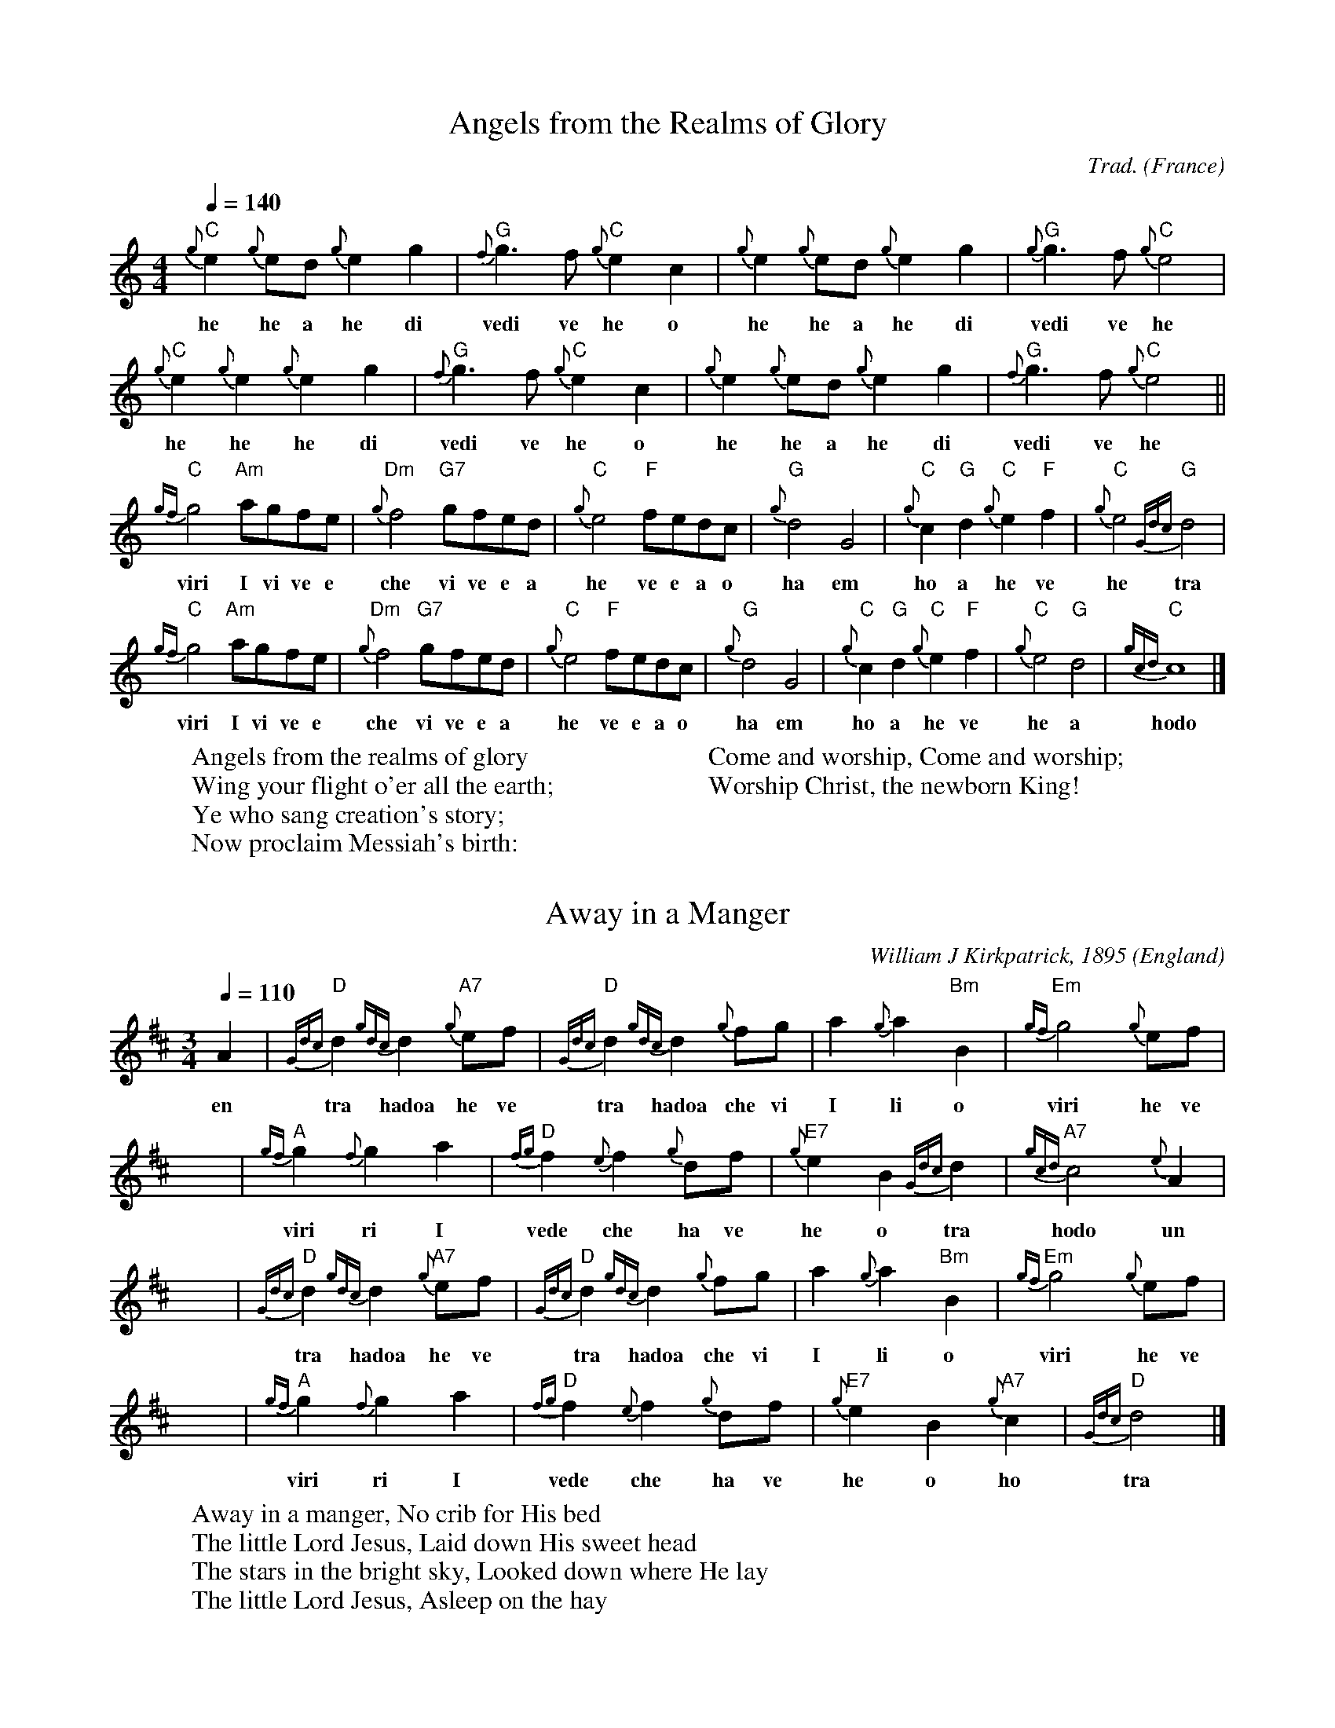 X:1003
T:Angels from the Realms of Glory
R:March
C:Trad.
O:France
Z:Paul Hardy's Xmas Tunebook 2019 (see www.paulhardy.net). Creative Commons cc by-nc-sa licenced.
M:4/4
L:1/4
Q:1/4=140
K:Cmaj
"C" {g}e {g}e/2d/2 {g}e g|"G" {f}g>f"C"{g}e c|{g}e {g}e/2d/2 {g}e g|"G" {g}g>f"C"{g}e2|
w:he he a he di vedi ve he o | he he a he di | vedi ve he
"C" {g}e {g}e {g}e g|"G" {f}g>f "C" {g}e c|{g}e {g}e/2d/2 {g}e g|"G" {f}g>f"C"{g}e2||
w: he he he di | vedi ve he o | he he a he di | vedi ve he
"C" {gf}g2 "Am"a/2g/2f/2e/2|"Dm" {g}f2 "G7"g/2f/2e/2d/2|"C" {g}e2 "F"f/2e/2d/2c/2|"G" {g}d2 G2|"C" {g}c "G" d "C" {g}e "F" f|"C" {g}e2 "G" {Gdc}d2|
w: viri I vi ve e | che vi ve e a | he ve e a o | ha em | ho a he ve | he tra
"C" {gf}g2 "Am"a/2g/2f/2e/2|"Dm" {g}f2 "G7"g/2f/2e/2d/2|"C" {g}e2 "F"f/2e/2d/2c/2|"G" {g}d2 G2|"C" {g}c "G" d "C" {g}e "F" f|"C" {g}e2 "G" d2|"C" {gcd}c4|]
w: viri I vi ve e | che vi ve e a | he ve e a o | ha em | ho a he ve | he a | hodo
W:Angels from the realms of glory
W:Wing your flight o'er all the earth;
W:Ye who sang creation's story;
W:Now proclaim Messiah's birth:
W:
W:Come and worship, Come and worship;
W:Worship Christ, the newborn King!

X:1005
T:Away in a Manger
R:Waltz
C:William J Kirkpatrick, 1895
O:England
Z:Paul Hardy's Xmas Tunebook 2019 (see www.paulhardy.net). Creative Commons cc by-nc-sa licenced.
M:3/4
L:1/4
Q:1/4=110
K:Dmaj
A|"D"{Gdc}d {gdc}d "A7"{g}e/2f/2|"D"{Gdc}d{gdc}d {g}f/2g/2|a{g}a "Bm"B|"Em"{gf}g2{g}e/2f/2| 
w: en | tra hadoa he ve | tra hadoa che vi | I li o | viri he ve
x|"A"{gf}g{f}ga|"D"{fg}f{e}f {g}d/2f/2|"E7"{g}eB{Gdc}d|"A7"{gcd}c2{e}A|
w: viri ri I | vede che ha ve | he o tra | hodo un
x| "D"{Gdc}d {gdc}d "A7"{g}e/2f/2|"D"{Gdc}d{gdc}d {g}f/2g/2|a{g}a "Bm"B|"Em"{gf}g2{g}e/2f/2|
w:  tra hadoa he ve | tra hadoa che vi | I li o | viri he ve
x|"A"{gf}g{f}ga|"D"{fg}f{e}f {g}d/2f/2|"E7"{g}eB"A7"{g}c|"D"{Gdc}d2|]
w: viri ri I | vede che ha ve | he o ho | tra
W:Away in a manger, No crib for His bed
W:The little Lord Jesus, Laid down His sweet head
W:The stars in the bright sky, Looked down where He lay
W:The little Lord Jesus, Asleep on the hay
% --------------------------------- B ---------------------------------------


X:2
T:Deck the Halls
H: 
C:Traditional
O:Kevin Fraser
Z:Kevin Fraser
Q:1/4=90
K:HP
M:4/4
L:1/8
R:March
V:gstem=up stem=down
%%MIDI gracedivider 4
%%MIDI gchord
%%MIDI beatstring
w:
T: Deck the Halls
e ||"A" {g}e3 d {gcd}c2 B2 | "A" {g}A2 B2 {gcd}c2 A2 | "E" {g}Bc {g}dB "A" {g}c3 B | "E" {g}A2 G2 "A" {g}A4 |
w: e |he a hodo o | hen o hodo en | ho o ha o ho o hen em hen
  x |"A" {g}e3 d {gcd}c2 B2 | "A" {g}A2 B2 {gcd}c2 A2 | "E" {g}Bc {g}dB "A" {g}c3 B | "E" {g}A2 G2 "A" {g}A4 |
w:  |he a hodo o | hen o hodo en | ho o ha o ho o hen em hen
   x|"E" {g}B3 c {Gdc}d2 {e}B2 | "A" {g}c3 d  {g}e2 c2 | "A" {Gdc}de {g}f2 "F" {g}fg {ag}a2| "B" {f}g2 f2 "E" {gef}e4 |
w: ho o tra ho ho a he o tra e che che ve chili | vedi ve hete
   x|"A" {g}e3 d {gcd}c2 B2 | "A" {g}A2 B2 {gcd}c2 A2 | "D" {g}f{g}f {g}f{g}f "A" {g}e3 d | "E" {gcd}c2 B2 "A" {G}A4 ||
w: he a hodo o | hen o hodo en che che che che he a | hodo o emden
W:Deck the halls with boughs of holly, Fa la la la la, la la la la,
W:'Tis the season to be jolly, Fa la la la la, la la la la,
W:Don we now our gay apparel, Fa la la la la, la la la la,
W:Troll the ancient Yule-tide carol, Fa la la la la, la la la la,


X:3
T:Ding Dong Merrily on High
H: 
C:Orchesographie (1588)
O:Kevin Fraser
Z:Kevin Fraser
Q:1/4=90
K:HP
M:4/4
L:1/8
R:March
V:gstem=up stem=down
%%MIDI gracedivider 4
%%MIDI gchord
%%MIDI beatstring
w:
T: Ding Dong Merrily on High (Melody)
e |: d2 d2 ed cB | A6       A2 | B2 d2 d2 c2 | d4   d4    :|
  |: a3 g  fg af | g3 f  ef ge | f3 e  de fd | e3 d cd ec  |
  |  d3 c  Bc dB | c3 B  A2 A2 | B2 d2 d2 c2 | d4   d4    :|

T: Ding Dong Merrily on High (Seconds)
e |: A2 A2 BB GG | e6       A2 | B2 G2 e2 A2 | A4    A4    :|
  |  c2 A4    d2 | dc BA BA G2 | c2 AG dc B2 | BA Gf gf e2  |
  |  A2 fe c2 G2 | ef gf e2 e2 | B2 G2 e2 A2 | A4    A4    :|
W:Ding dong! merrily on high
W:In heav'n the bells are ringing:
W:Ding dong! verily the sky
W:Is riv'n with Angel singing.
W:Gloria; Hosanna in excelsis!
W:
W:(George Ratcliffe Woodward, 1924)

X:6001
T:First Noel, The
T:First Noel
R:Waltz
C:Trad. Ancient in 1833
O:England
Z:Paul Hardy's Xmas Tunebook 2019 (see www.paulhardy.net). Creative Commons cc by-nc-sa licenced.
M:3/4
L:1/4
Q:1/4=120
K:Abmaj
"Eb7"c/2B/2|"Ab"A3/2 B/2c/2d/2|"Eb"e2 f/2g/2|"Db"a g f|"Ab"e2 f/2g/2|"Db"a g f|"Eb7"e f g|"Ab"a e "Eb7"d|"Ab"c2:|
"Eb7"c/2B/2|"Ab"A3/2 B/2c/2d/2|"Cm"e2 a/2g/2|"Db"f2 f|"Ab"e3|"Db"a g f|"Eb7"e f g|"Ab"a e "Eb7"d|"Ab"c2|]
W:The first nowell the angels did say
W:Was to certain poor shepherds in fields as they lay;
W:In fields where they lay, keeping their sheep,
W:On a cold winter's night that was so deep;
W:
W:Nowell, nowell, nowell, nowell,
W:Born is the King of Israel.


X:4
T:God Rest Ye Merry Gentlemen
H: 
C:Trad
O:Kevin Fraser
Z:Kevin Fraser
Q:1/4=90
K:HP
M:4/4
L:1/4
R:March
V:gstem=up stem=down
%%MIDI gracedivider 4
%%MIDI gchord
%%MIDI beatstring
w:
T: God Rest Ye Merry Gentlemen
A | {g}A e {G}e d | {gcd}c B {g}A {e}G | {g}A B {g}c d | {gef}e3   A |  
  | {g}A e {G}e d | {gcd}c B {g}A {e}G | {g}A B {g}c d | {gef}e3   {G}e |
  | {g}f d {g}e f | {a}g a {ef}e d | {gcd}c A {g}B {d}c | {Gdc}d2 {g}c d |
  | {gef}e2  {g}f e | {gef}e d {gcd}c B | {gAGAG}A2 {g}c/2B/2 A | {Gdc}d2 {g}c d |
  | {g}e f {gf}g a | {ef}e d {gcd}c b | {gAGAG}A3 ||

X:5
T:Good King Wenceslas
H: 
C:Trad
O:Kevin Fraser
Z:Kevin Fraser
Q:1/4=90
K:HP
M:4/4
L:1/4
R:March
V:gstem=up stem=down
%%MIDI gracedivider 4
%%MIDI gchord
%%MIDI beatstring
w:
T: Good King Wenceslas
 |: {g}d {A}d {g}d e | {g}d {A}d {g}A2     | {g}B {e}A {g}B C | {Gdc}d2 {gdc}d2 |
    {g}d {A}d {g}d e | {g}d {A}d {g}A2     | {g}B {e}A {g}B C | {Gdc}d2 {gdc}d2 |
    {ag}a  g {fg}f e | {fg}f   e {Gdc}d2   | {g}B {e}A {g}B c | {Gdc}d2 {gdc}d2 |
    {g}A {G}A {g}B c | {Gdc}d {c}d {gef}e2 | {ag}a  g {fg}f e | {Gdc}d2 {g}f2 | {Gdc}d4||

X:6
T:Hark the Herald Angels Sing
H: 
C:Felix Mendelssohn
O:Kevin Fraser
Z:Kevin Fraser
Q:1/4=90
K:HP
M:4/4
L:1/4
R:March
V:gstem=up stem=down
%%MIDI gracedivider 4
%%MIDI gchord
%%MIDI beatstring
w:
T: Hark the Herald Angels Sing
 || A d d2>c | d f f e | a a a2>g | f e f2 |  
    A d d2>c | d f f e | a e e2>d | c B A2 |
    a a a d  | g f f e | a a a d  | g f f e |
    G G G A  | g f g2  | e f/g/a2>d | d e d2||

X:7
T:It Came Upon a Midnight Clear
H: 
C:
O:Kevin Fraser
Z:Kevin Fraser
Q:1/4=90
K:HP
M:3/4
L:1/4
R:March
V:gstem=up stem=down
%%MIDI gracedivider 4
%%MIDI gchord
%%MIDI beatstring
w:
T: It Came Upon a Midnight Clear
 A| f2  c | e d B | A2 B | A2  A | 
    b c d | d e f | (e3  | e2) A | 
    f2  c | e d B | A2 B | A2  A | 
    B2  B | c b A2 | (d3 | d2) f ||
|| f2   G | G A G | b2 c | d2 f |
   e d c | b c b | (A3   | A2) A |
    f2  c | e d B | A2 B | A2  A | 
    B2  B | c b A2 | (d3 | d2) f ||
  W:It came upon the midnight clear,
W:That glorious song of old,
W:From angels bending near the earth,
W:To touch their harps of gold:
W:
W:Peace on the earth, goodwill to men,
W:From heaven's all-gracious King.
W:The world in solemn stillness lay,
W:To hear the angels sing.
W:
W:(Edmund Hamilton Sears, 1849)

X:1
T:Jingle Bells
H: 
C:Traditional
O:Kevin Fraser
Z:Kevin Fraser
Q:1/4=90
K:HP
M:4/4
L:1/8
R:March
V:gstem=up stem=down
%%MIDI gracedivider 4
%%MIDI gchord
%%MIDI beatstring
w:
T: G Gracenote Version Jingle Bells
e |: {g}d2{g}d2{g}d4      | {g}d2 {g}d2 {g}d4    | {g}d2 f2 {g}B2 c2 | {g}d8 |
  | {g}e2{g}e2{g}e2{g}e2  | {g}e2 d2 {g}d2 {g}d2 | {g}d2 c2 {g}c2 d2 | {g}c4 f4 :|
  || {g}A2 f2 {g}e2 d2     | {g}A8                | {g}A2 f2 {g}e2 d2 | {g}B8 |
  | {g}B2 g2 {g}f2 e2     | {g}c8                |  a2   {g}a2 g2 e2 | {g}f8
  | {g}A2 f2 {g}e2 d2     | {g}A8                | {g}A2 f2 {g}e2 d2 | {g}B8 |
  | {g}B2 g2 {g}f2 e2     | a2 {g}a2 {g}a2 {g}a2 | {g}a2 g2 f2    e2 | {g}d4 a4 ||

w:
T: Embellished Jingle Bells
e |: {g}d2{c}d2{e}d4            | {g}d2 {c}d2 {e}d4        | {g}d2 f2 {g}B2 c2     | {g}d8 |
  | {gef}e2 {A}e2 {gef}e2 {G}e2 | {gef}e2 d2 {Gde}d2 {c}d2 | {gde}d2 c2 {gcd}c2 d2 | {gcd}c4 f4 :|
  || {g}A2 f2 {gef}e2 d2        | {g}A8                    | {g}A2 f2 {gef}e2 d2   | {gBd}B8 |
  | {g}B2 g2 {gfg}f2 e2         | {gcd}c8                  |  a2 {g}a2 {f}g2 e2    | {gfg}f8
  | {g}A2 f2 {gef}e2 d2         | {g}A8                    | {g}A2 f2 {gef}e2 d2   | {gBd}B8 |
  | {g}B2 g2 {gfg}f2 e2         | a2 {g}a2 {g}a2 {g}a2     | {g}a2 {f}g2 {fg}f2 e2 | {Gdc}d4 {ag}a4 ||


X:81221
T:Joy to the World
R:March
C:Lowell Mason 1848 after Handel 1842
C:Arr Clive Du'Mont 2018.
O:USA
Z:Paul Hardy's Xmas Parts Tunebook 2021 (see www.paulhardy.net). Creative Commons cc by-nc-sa licenced.
%%score [1 2]
L:1/8
Q:1/4=100
M:2/4
K:Amaj
V:1
%%voicecolor black
%%MIDI program 23 % Tango Accd.
"A" a2"^(G)" g>f |"A" e3"^(Em)" d |"A" c2"E7" B2 |"A" A3 e |"D" f3 f |"E7" g3 g |"A" a4- | a3 a ||
"A" ag fe | e>d ca |"A" ag fe | e>d cc |"A" cc cc/2d/2 | e3 d/2c/2 |
"E7" BB BB/2c/2 | d3 c/2B/2 |"A" Aa-"D" af |"A" e>d c"Bm"d |"A" c2"E7" B2 |"A" A4 |] 
V:2
%%voicecolor maroon
%%MIDI program 41 Viola
A2 c>d | e3 f | ef g2 | a3 a | d3 a | d2 Bd | c4- | c3 A || cd dc | a>b c'e | cd dc | a>b c'e | 
ae ce/2a/2 | g3 f/2e/2 | ge Be/2a/2 | g3 e/2d/2 | ee/2e/2 ec | c'>a eA | e2 e2 | a4 |] 

X:15001
T:O Come, All ye Faithful
T:Adeste Fideles
R:March
C:John Wade, 1743.
O:England
Z:Paul Hardy's Xmas Tunebook 2019 (see www.paulhardy.net). Creative Commons cc by-nc-sa licenced.
M:4/4
L:1/4
Q:1/4=130
K:Dbmaj
d|"Db" d2 A d|"Ab" e2 A2|"Db" f e f "Gb" g|"Db" f2 "Ab" e d|"Bbm" d2 "Eb"c B|"Ab" c d e f|"Eb7" c2 B>A|"Ab" A3 z|
"Db" a2 g f|"Gb" g2 "Db" f2|"Ab" e f "Eb7" d e|"Ab" c>B Ad|"Db" d "Ab"c "Db"d "Ab"e|"Db"d2 A f|
f "Ab"e "Db"f "Ab7"g|"Db"f2 "Ab"e "Db"f|"Ab7"g f "Eb7"e d|"Ab" c2 "Db" d "Gb" g|"Db" f2 "Ab" e>d|"Db" d3|]
W:O come, all ye faithful, joyful and triumphant,
W:O come ye, O come ye, to Bethlehem.
W:Come and behold Him, born the King of angels;
W:Oh come let us adore Him; Oh come let us adore Him
W:Oh come let us adore Him, Christ, the Lord.

X:15002
T:O Come, O Come Emmanuel
T:Veni Emmanuel
R:March
C:Trad. 15C
O:France
Z:Paul Hardy's Xmas Tunebook 2019 (see www.paulhardy.net). Creative Commons cc by-nc-sa licenced.
M:4/4
L:1/4
Q:1/4=120
K:Bbm
B |"Bbm"d f ff |"Ebm"e g "Ab"f e| "Db"d3 e| "Bbm"f d Bd |"Ab"e c BA|"Bbm" B3e|
"Ebm" e B Bc |"Gb"d2 cB |"Ab"A3d|"Bbm" e f f f |"Ebm"e g "Ab"f e |"Db"d3 a||
"Ab"a3 f|"F7"f3 "Bbm"f |"Ebm"e g "Ab"f e| "Db"d3 e | "Bbm"f d B d |"Ebm"e c "Ab"B A |"Bbm"B3 |]
W:O come, O come, Emmanuel,
W:And ransom captive Israel,
W:That mourns in lonely exile here
W:Until the Son of God appear.
W:
W:Rejoice! Rejoice!
W:Emmanuel shall come to thee, O Israel.
W:
W:(Trans. John Neale of 12C Veni, veni, Emmanuel)

X:15003
T:O Holy Night
T:Cantique de Noël
R:Jig
C:Adolphe Adam (1803-1856)
O:France
Z:Paul Hardy's Xmas Tunebook 2019 (see www.paulhardy.net). Creative Commons cc by-nc-sa licenced.
M:6/8
L:1/8
Q:3/8=100
K:Fmaj
"F"A3 A2 A|c3- c2 c|"Bb"d2 d B2 d|"F"f6|c2 c A2 G|F3 A2 B|"C"c3 B2 G|"F"F6-|F4 z2|
"F"A3 A2 A|c3- c2 c|"Bb"d2 d B2 d|"F"f6|c2 c =B2 A|"Am"e3 c2 d|"E"e3 f2 e|"Am"A6-|A3 z2c|
"C"c3 d3|G3 c3|"F"d2 c f2 A|d3 c2 c|"C"c3 d3|G3 c3|"F"d2 c f2 A|c3- c2 z||
"Dm"f6-|f2 z e2 d|"Am"e6-|e2 z e3|"Gm"g6-|g z d d2 d|"Dm"f6-|f3 z2 f|
"F"a6|"C"g3- g2 c|"F"f6-|"Bb"f2 z e2 d|"F"c6-|"C"c z c d2 c|"F"c6-|c2 z f3|
"C"g6-|g2 z c3|"F"a6-|a3 "C"g3|"F"f3- f2 z|"C"e3 f2 g|"F"f6-|f4 z2|]
W:O Holy night, the stars are brightly shining. It is the night of our dear savior's birth.
W:Long lay the world in sin and error pining,'Til he appeared and the soul felt its worth.
W:A thrill of hope, the weary world rejoices,For yonder breaks a new and glorious morn.
W:Fall on your knees. Oh, hear the angels voices.
W:Oh, night divine. Oh, night when Christ was born.
W:Oh, night. Oh, holy night. Oh, night divine.
W:
W:(Translation by by John Dwight, of Minuit Chrétien by Placide Cappeau, 1847)

X:15004
T:O Little Town of Bethlehem
R:March
C:Trad.= Forest Green
O:England
Z:Paul Hardy's Xmas Tunebook 2019 (see www.paulhardy.net). Creative Commons cc by-nc-sa licenced.
M:4/4
L:1/8
Q:1/4=120
K:Cmaj
"G"G2 |"C"c2 c2 "Am"c2 d2 |"Dm"edef "C"g2 e2| "F"f2 ec "G"d2 d2| "C"c6:|
"C"ce |g3 a gf ed |cd ef g2 G2 |"Am"c2 e2 "D7"d2 c2 |"G"G4 z2|
"G"G2 |"C"c2 c2 "Am"c2 d2 |"Dm"edef "C"g2 e2 |"F"f2 ec "G"d2 d2|"C"c6|]
W:O little town of Bethlehem,
W:How still we see thee lie!
W:Above thy deep and dreamless sleep
W:The silent stars go by.
W:
W:Yet in thy dark streets shineth
W:The everlasting Light;
W:The hopes and fears of all the years
W:Are met in thee to-night.
W:
W:(Phillips Brooks, 1903)

X:15005
T:Once In Royal David's City
R:March
C:Henry John Gauntlett, 1849
O:England
Z:Paul Hardy's Xmas Tunebook 2019 (see www.paulhardy.net). Creative Commons cc by-nc-sa licenced.
M:2/2
L:1/8
Q:1/4=120
K:Dbmaj
"Ab7"A2c2 "Db"d3d|"Ab7"dcde "Db"e2d2|"Bbm"d2f2 "Db"a3f|"Ebm"fe"Ab7"dc "Db"d4:|
"Gb"b2b2 "Db"a3d|"Ebm"g2"Ab7"g2 "Db"f4|"Gb"b2b2 "Db"a3f|"Ebm"fe"Ab7"dc "Db"d4|]
W:Once in royal Davids city,
W:Stood a lowly cattle shed,
W:Where a mother laid her Baby,
W:In a manger for His bed:
W:Mary was that mother mild,
W:Jesus Christ, her little Child.
W:
W:(Cecil Frances Humphreys Alexander, 1848)

X:15006
T:O Tannenbaum
T:O Christmas Tree
R:Waltz
C:Trad.
O:Germany
Z:Paul Hardy's Xmas Tunebook 2019 (see www.paulhardy.net). Creative Commons cc by-nc-sa licenced.
M:3/4
L:1/4
Q:1/4=110
K:Dmaj
A|"D"d3/4d/4 d "A7"e|"D"f3/4f/4 f3/2 f/2|"Em"e/2f/2 g "A7"c|"D"e d:|
z/2a/2|"D"a/2f/2 b3/2a/2|"A"a/2g/2 g3/2g/2|g/2e/2 a3/2g/2|"D"g/2f/2 f|
"A7"A|"D"d3/4d/4 d "A7"e|"D"f3/4f/4 f3/2f/2|"Em"e/2f/2 g "A7"c|"D"e d|]
W:O Christmas Tree, O Christmas Tree,
W:Your branches green delight us. (x2)
W:They're green when summer days are bright;
W:They're green when winter snow is white.
W:O, Christmas Tree, O Christmas Tree,
W:Your branches green delight us!
W:
W:O Tannenbaum, o Tannenbaum,
W:Wie treu sind deine Blätter!
W:Du grünst nicht nur zur Sommerzeit,
W:Nein, auch im Winter, wenn es schneit.
W:O Tannenbaum, o Tannenbaum,
W:Wie treu sind deine Blätter!
%
% --------------------------------- P ---------------------------------------


X:19503
T:Silent Night
T:Stille Nacht! Heilige Nacht!
R:Air
C:Franz Xaver Gruber, 1818
O:Austria
Z:Paul Hardy's Xmas Parts Tunebook 2021 (see www.paulhardy.net). Creative Commons cc by-nc-sa licenced.
Q:1/4=100
M:3/4
L:1/8
P:AB2
K:Gmaj
P:A
V:1
%%score [1]
%%partsbox 1
%%voicecolor black
%%MIDI program 23 % Tango Accd.
g3 d B2|d2 c2 A2|(G6|G6)||
%%score [1 2 3 4]
P:B
V:1
%%voicecolor black
%%MIDI program 23 % Tango Accd.
|:d3 e d2|B6|d3 e d2|B6|a4 a2|f6|g4 g2|d6|
e4 e2|g3 f e2|d3 e d2|B6|e4 e2|g3 f e2|d3 e d2|B6|
a4 a2|c'3 a f2|g6|b6|g3 d B2|d2 c2 A2|(G6|G6):|
V:2
%%voicecolor maroon
%%MIDI program 65 % Alto Sax
|:B3 c B2|G6|B3 c B2|G6|d4 c2|d6|d6|B6|
c6|c6|B3 c B2|G6|c6|e3 d c2|B3 c B2|G6|
c6|[d6f6]|d6|G6|d6|[d6f6]|[(B6(G6]|[B6)G6)]:|
V:3
%%voicecolor teal
%%MIDI program 42 % Cello
|:B6|B6|B6|G6|A6|c3 A f2|d6|B6|
c6|e6|B6|B6|G6|c6|d6|B6|
A6|c6|B6|d6|B6|A6|(G6|G6):|
V:4
%%voicecolor blue
%%MIDI program 32 % Acoustic Bass
|:G6|d6|G6|d6|f6|A6|B6|G6|
G6|e6|G6|d6|c6|G6|G6|d6|
d6|f6|G6|B6|G6|d6|(d6|d6):|

X:19006
T:Sweet Chiming Bells
T:While Shepherds Watched
R:March
C:Trad.
O:England, Sheffield
Z:Paul Hardy's Xmas Tunebook 2019 (see www.paulhardy.net). Creative Commons cc by-nc-sa licenced.
M:4/4
L:1/8
Q:1/4=160
K:Amaj
AB|"A"c2A2 e2c2|"E"c2B2 B2Bc|d2B2 e2d2|"A"c6:|
e2|"A"e6e2|"Bm"d2e2"A"c2d2|"E"B6e2|"A"e6e2|"Bm"d2e2"A"c2d2|"E7"B6d2|
"A"c2e2"D"d2f2|"A"e2a2"D"f2d2|"A"c4"E"B4|"A"A6AB|c2e2"D"d2f2|"A"e2a2"D"f2d2|"A"c4"E"B4|"A"A6|]
W:While shepherds watched their flocks by night,
W:All seated on the ground,
W:The angel of the Lord came down,
W:And glory shone around,
W:And glory shone around.
W:
W:Sweet bells, sweet chiming Christmas bells,
W:Sweet bells, sweet chiming Christmas bells,
W:They lead us on our heav'nly way, sweet chiming bells.
W:They lead us on our heav'nly way, sweet chiming bells.
% --------------------------------- T ---------------------------------------

X:20001
T:Twelve Days of Christmas, The
R:March
C:Trad.
O:England
Z:Paul Hardy's Xmas Tunebook 2019 (see www.paulhardy.net). Creative Commons cc by-nc-sa licenced.
M:2/2
L:1/8
Q:1/4=120
K:Dbmaj
AA|"Db"A2 dd d2 dd|"Ab7"efge "Db"f3 z||
[M:3/4]]"Ab7"a2 ef "Ebm7"ge|"Ab7"a2 ef "Ebm7"ge|"Ab7"a2 ef "Ebm7"ge|"Ab7"a2 ef "Ebm7"ge|"Ab7"a2 ef "Ebm7"ge|"Ab7"a2 ef "Ebm7"ge|"Ab7"a2 ef "Ebm7"ge|
[M:2/2]]"Ab"a4 "Eb7"b =g3|"Ab"a6z2|[M:3/4]"Db"agfe d2 |"Gb"g2 B2 d2 |[M:2/2]"Ab"edcB A2 fg |"Db"a2 "Gb"bg "Db"fd "Ab7"e2 |"Db"d4|]
W:On the twelfth day of Christmas,
W:my true love sent to me
W:Twelve drummers drumming
W:eleven pipers piping
W:ten lords a' leaping
W:nine ladies dancing
W:eight maids a' milking
W:
W:seven swans a' swimming
W:six geese a' laying
W:five gold rings
W:four colly-birds
W:three French hens
W:two turtle doves
W:and a partridge in a pear tree



X:23001
T:We Wish You A Merry Christmas
R:Waltz
C:Trad.
O:England, Sussex
Z:Paul Hardy's Xmas Tunebook 2019 (see www.paulhardy.net). Creative Commons cc by-nc-sa licenced.
M:3/4
L:1/8
Q:1/4=180
K:Dbmaj
A2|"Db" d2 dedc|"Gb" B2 G2 B2|"Eb" e2 efed|"Ab" c2 A2 A2|"F7" f2 fgfe|"Bbm" d2 B2 AA|"Gb" B2 e2 "Ab" c2|"Db" d4 A2||
"Db" d2 d2 d2|"Ab" c4 c2|"Eb" d2 c2 B2|"Ab7" A4 e2|"Db" f2 ee d2|"Ab" a2 A2 AA|"Gb" B2 e2 "Ab" c2|"Db" d6|]
W:We wish you a merry Christmas, we wish you a merry Christmas,
W:We wish you a merry Christmas and a happy New Year!
W:Glad tidings we bring, to you and your kin,
W:We wish you a merry Christmas and a happy New Year!

X:23002
T:We Three Kings Of Orient Are
R:Jig
C:Rev John Henry Hopkins, 1863
O:USA
Z:Paul Hardy's Xmas Tunebook 2019 (see www.paulhardy.net). Creative Commons cc by-nc-sa licenced.
M:6/8
L:1/8
Q:3/8=90
K:Bbm
"Bbm"f2e d2B|"F7"cdc "Bbm"B3|f2e d2B|"F7"cdc "Bbm"B3|
d2d "Ab"e2e|"Db"f2f "Ab7"agf|"Ebm"efe "F7"d2c|"Bbm"B3 z3|[K:Dbmaj] "Ab7"c3 e3||
"Db"d2d d2A|"Gb"d2B "Db"d3|d2d d2A|"Gb"d2B "Db"d3|
"Bbm"d2d "Ab"e2"Db"f|"Gb"g2f "Ab"e2f|"Db"d2d d2A|"Gb"d2B "Db"d3|]
W:We three kings of Orient are
W:Bearing gifts we traverse afar.
W:Field and fountain, moor and mountain,
W:Following yonder star.
W:
W:O star of wonder, star of night,
W:Star with royal beauty bright,
W:Westward leading, still proceeding,
W:Guide us to thy perfect Light.

X:23003
T:What Child Is This?
R:Air
C:Trad. (Greensleeves, 16C)
O:England
Z:Paul Hardy's Xmas Tunebook 2019 (see www.paulhardy.net). Creative Commons cc by-nc-sa licenced.
M:3/4
L:1/8
Q:1/4=130
K:Bbm
B2|"Bbm"d4e2|f3gf2|"Ab"e4c2|A3Bc2|"Bbm"d4B2|B3=AB2|"F7"c4=A2|F4B2|
"Bbm"d4e2|f3gf2|"Ab"e4c2|A3Bc2|"Bbm"d3cB2|"F7"=A3=G=A2|"Bbm"B6-|B4z2|
"Db"a6|a3=gf2|"Ab"e4c2|A3Bc2|"Bbm"d4B2|B3=AB2|"F7"c4=A2|F6|
"Db"a6|a3=gf2|"Ab"e4c2|A3Bc2|"Bbm"d4B2|"F7"=A3=G=A2|"Bbm"B6-|B4|]
W:What child is this, who, laid to rest; On Mary's lap is sleeping?
W:Whom angels greet with anthems sweet; While shepherds watch are keeping?
W:This, this is Christ the king; Whom shepherds guard and angels sing;
W:Haste, haste to bring Him laud; The babe, the son of Mary!
W:
W:(William Chatterton Dix, 1865)

X:23004
T:While Shepherds Watched Their Flocks
R:March
C:Trad. - Winchester Old, 1592
O:England
Z:Paul Hardy's Xmas Tunebook 2019 (see www.paulhardy.net). Creative Commons cc by-nc-sa licenced.
M:4/4
L:1/4
Q:1/4=120
K:Amaj
A |"A"c>c "E"B"A"A |"D"dd "A"c "E"B |"A"ce "B7"e^d |"E"e3|
"A"c |"D"f>e dc |"Bm"BA "E"G"A"c |"Bm"BA "E7"AG |"A"A3|]
W:While shepherds watched their flocks by night,
W:All seated on the ground,
W:The angel of the Lord came down,
W:And glory shone around.
W:
W:(Nahum Tate, 1700)

X:23005
T:Winter Wonderland
R:March
C:Felix Bernard, 1934
O:England
Z:Paul Hardy's Xmas Tunebook 2019 (see www.paulhardy.net). Creative Commons cc by-nc-sa licenced.
M:4/4
L:1/8
Q:1/4=120
K:Amaj
"E7"e>e|"A"e6 e>e|c2 e4 e>e|"E7"e6 e>e|d2 e4 z e|
"E7"gg g f-f3 f|ee e d-d3 c|"A"c>c c>c "E7"B>B B>B| "A"A6!fine!y:|
"B7"B>^A |"C#"G>G ^e>e "F#"^A>A f>f|"C#"^e2 c6|"C#"G>G ^e>e "F#"^A>A f>f|"C#"^e4 "B7"z3/2 d/2 c>^B|
"E"B>B g>g "A"c>c a>a|"E"g2 e4 e2|"C#m"g>g c>c "B7"f>f B>B|"E"e6!D.C.!y|]
W:Sleigh bells ring, are you listening,
W:In the lane, snow is glistening
W:A beautiful sight, We're happy tonight.
W:Walking in a winter wonderland.
W:
W:Gone away is the bluebird,
W:Here to stay is a new bird
W:He sings a love song, As we go along,
W:Walking in a winter wonderland.
W:
W:In the meadow we can build a snowman,
W:Then pretend that he is Parson Brown
W:He'll say: Are you married? We'll say: No man,
W:But you can do the job when you're in town.
W:
W:(Richard B. Smith 1934).
%
% --------------------------------- X ---------------------------------------
% --------------------------------- Y ---------------------------------------
% --------------------------------- Z ---------------------------------------

X:26004
T:Zither Carol
R:Irregular
C:Trad.
O:Czech
Z:Paul Hardy's Xmas Tunebook 2019 (see www.paulhardy.net). Creative Commons cc by-nc-sa licenced.
M:3/4
L:1/8
Q:1/2=60
K:Cmaj
[M:2/4]"C"cd c2|ef e2|ga g2|[M:3/4]"G7"a2 B2 B2|"D7"dc BA "G"G2|[M:2/4]"C"cd c2|ef e2|ga g2|[M:3/4]"G7"a2 B2 B2|"C"c6|
"F"ab c'2 ba|"C"a2 g2 g2|"F"fg a2 gf|"C"f2 e2 e2|"G"de d2 ed|"C"c2 e2 g2|"G7"a2 B2 B2|"C"c6|]
W:Girls and boys, leave your toys. Make no noise,
W:Kneel at His crib and worship Him.
W:At Thy shrine, Child divine, we are Thine,
W:Our Saviour's here.
W:
W:"Hallelujah!" the church bells ring,
W:"Hallelujah!" the angels sing,
W:"Hallelujah!" from everything.
W:All must draw near.
% --------------------------------- The End ---------------------------------------

